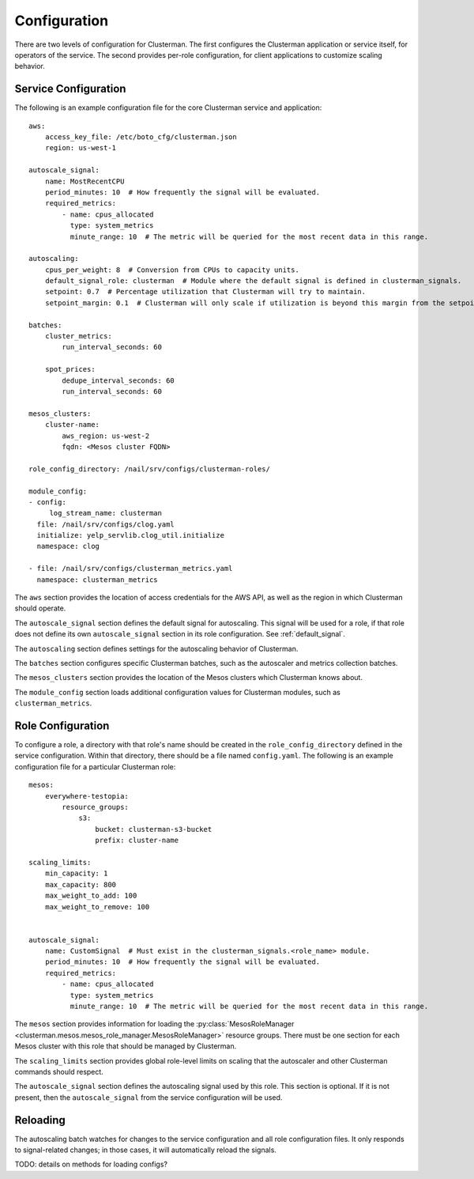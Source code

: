 Configuration
=============

There are two levels of configuration for Clusterman.
The first configures the Clusterman application or service itself, for operators of the service.
The second provides per-role configuration, for client applications to customize scaling behavior.

Service Configuration
-------------------

The following is an example configuration file for the core Clusterman service and application::

    aws:
        access_key_file: /etc/boto_cfg/clusterman.json
        region: us-west-1

    autoscale_signal:
        name: MostRecentCPU
        period_minutes: 10  # How frequently the signal will be evaluated.
        required_metrics:
            - name: cpus_allocated
              type: system_metrics
              minute_range: 10  # The metric will be queried for the most recent data in this range.

    autoscaling:
        cpus_per_weight: 8  # Conversion from CPUs to capacity units.
        default_signal_role: clusterman  # Module where the default signal is defined in clusterman_signals.
        setpoint: 0.7  # Percentage utilization that Clusterman will try to maintain.
        setpoint_margin: 0.1  # Clusterman will only scale if utilization is beyond this margin from the setpoint.

    batches:
        cluster_metrics:
            run_interval_seconds: 60

        spot_prices:
            dedupe_interval_seconds: 60
            run_interval_seconds: 60

    mesos_clusters:
        cluster-name:
            aws_region: us-west-2
            fqdn: <Mesos cluster FQDN>

    role_config_directory: /nail/srv/configs/clusterman-roles/

    module_config:
    - config:
         log_stream_name: clusterman
      file: /nail/srv/configs/clog.yaml
      initialize: yelp_servlib.clog_util.initialize
      namespace: clog

    - file: /nail/srv/configs/clusterman_metrics.yaml
      namespace: clusterman_metrics

The ``aws`` section provides the location of access credentials for the AWS API, as well as the region in which
Clusterman should operate.

The ``autoscale_signal`` section defines the default signal for autoscaling. This signal will be used for a role, if
that role does not define its own ``autoscale_signal`` section in its role configuration. See :ref:`default_signal`.

The ``autoscaling`` section defines settings for the autoscaling behavior of Clusterman.

The ``batches`` section configures specific Clusterman batches, such as the autoscaler and metrics collection batches.

The ``mesos_clusters`` section provides the location of the Mesos clusters which Clusterman knows about.

The ``module_config`` section loads additional configuration values for Clusterman modules, such as
``clusterman_metrics``.

Role Configuration
------------------

To configure a role, a directory with that role's name should be created in the ``role_config_directory``
defined in the service configuration. Within that directory, there should be a file named ``config.yaml``.
The following is an example configuration file for a particular Clusterman role::

    mesos:
        everywhere-testopia:
            resource_groups:
                s3:
                    bucket: clusterman-s3-bucket
                    prefix: cluster-name

    scaling_limits:
        min_capacity: 1
        max_capacity: 800
        max_weight_to_add: 100
        max_weight_to_remove: 100


    autoscale_signal:
        name: CustomSignal  # Must exist in the clusterman_signals.<role_name> module.
        period_minutes: 10  # How frequently the signal will be evaluated.
        required_metrics:
            - name: cpus_allocated
              type: system_metrics
              minute_range: 10  # The metric will be queried for the most recent data in this range.


The ``mesos`` section provides information for loading the :py:class:`MesosRoleManager <clusterman.mesos.mesos_role_manager.MesosRoleManager>` resource groups.
There must be one section for each Mesos cluster with this role that should be managed by Clusterman.

The ``scaling_limits`` section provides global role-level limits on scaling that the autoscaler and
other Clusterman commands should respect.

The ``autoscale_signal`` section defines the autoscaling signal used by this role.
This section is optional. If it is not present, then the ``autoscale_signal`` from the service configuration
will be used.

Reloading
---------
The autoscaling batch watches for changes to the service configuration and all role configuration files.
It only responds to signal-related changes; in those cases, it will automatically reload the signals.

TODO: details on methods for loading configs?
